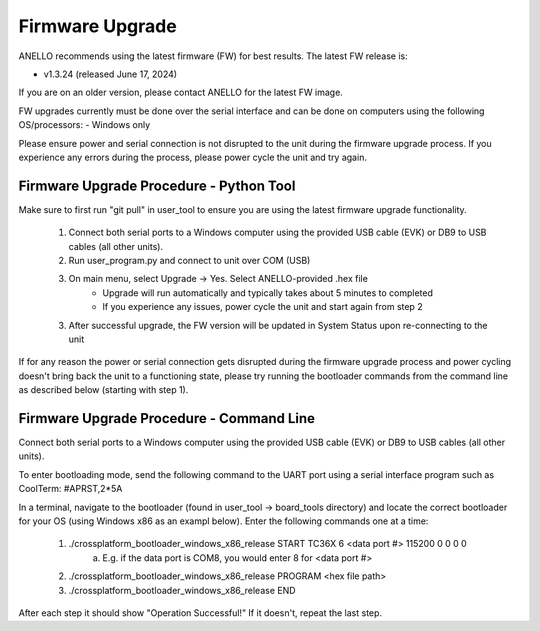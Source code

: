 ======================
Firmware Upgrade
======================

ANELLO recommends using the latest firmware (FW) for best results. The latest FW release is:

- v1.3.24 (released June 17, 2024)


If you are on an older version, please contact ANELLO for the latest FW image.

FW upgrades currently must be done over the serial interface and can be done on computers using the following OS/processors:
- Windows only

Please ensure power and serial connection is not disrupted to the unit during the firmware upgrade process. 
If you experience any errors during the process, please power cycle the unit and try again.

Firmware Upgrade Procedure - Python Tool
------------------------------------------
Make sure to first run "git pull" in user_tool to ensure you are using the latest firmware upgrade functionality.

    1. Connect both serial ports to a Windows computer using the provided USB cable (EVK) or DB9 to USB cables (all other units).
    
    2. Run user_program.py and connect to unit over COM (USB)
        
    3. On main menu, select Upgrade -> Yes. Select ANELLO-provided .hex file
        - Upgrade will run automatically and typically takes about 5 minutes to completed
        - If you experience any issues, power cycle the unit and start again from step 2

    3. After successful upgrade, the FW version will be updated in System Status upon re-connecting to the unit

If for any reason the power or serial connection gets disrupted during the firmware upgrade process and power cycling doesn't bring back the unit to a 
functioning state, please try running the bootloader commands from the command line as described below (starting with step 1).

Firmware Upgrade Procedure - Command Line
------------------------------------------
Connect both serial ports to a Windows computer using the provided USB cable (EVK) or DB9 to USB cables (all other units).

To enter bootloading mode, send the following command to the UART port using a serial interface program such as CoolTerm:
#APRST,2*5A

In a terminal, navigate to the bootloader (found in user_tool -> board_tools directory) and locate the correct bootloader for your OS (using Windows x86 as an exampl below).
Enter the following commands one at a time:

    1. ./crossplatform_bootloader_windows_x86_release START TC36X 6 <data port #> 115200 0 0 0 0
        a. E.g. if the data port is COM8, you would enter 8 for <data port #>
    2. ./crossplatform_bootloader_windows_x86_release PROGRAM <hex file path>
    3. ./crossplatform_bootloader_windows_x86_release END

After each step it should show "Operation Successful!" If it doesn't, repeat the last step.
